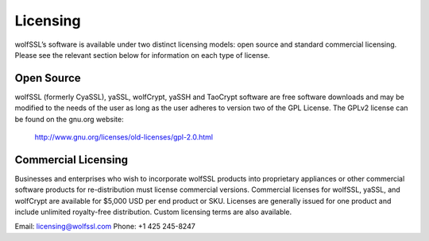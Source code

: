 Licensing
=========

wolfSSL’s software is available under two distinct licensing models:
open source and standard commercial licensing. Please see the relevant
section below for information on each type of license.

Open Source
-----------

wolfSSL (formerly CyaSSL), yaSSL, wolfCrypt, yaSSH and TaoCrypt software
are free software downloads and may be modified to the needs of the user
as long as the user adheres to version two of the GPL License. The GPLv2
license can be found on the gnu.org website:
    http://www.gnu.org/licenses/old-licenses/gpl-2.0.html

Commercial Licensing
--------------------

Businesses and enterprises who wish to incorporate wolfSSL products into
proprietary appliances or other commercial software products for
re-distribution must license commercial versions. Commercial licenses for
wolfSSL, yaSSL, and wolfCrypt are available for $5,000 USD per end product
or SKU. Licenses are generally issued for one product and include unlimited
royalty-free distribution. Custom licensing terms are also available.

Email: licensing@wolfssl.com
Phone: +1 425 245-8247
